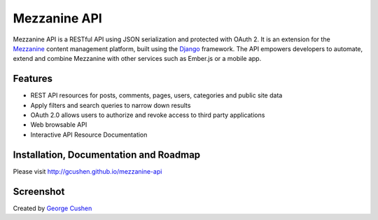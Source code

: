 =============
Mezzanine API
=============

.. image:: https://pypip.in/version/mezzanine-api/badge.svg
 :target: `PyPi`_
.. image:: https://pypip.in/license/mezzanine-api/badge.svg
 :target: `PyPi`_

Mezzanine API is a RESTful API using JSON serialization and protected with OAuth 2. It is an extension for the `Mezzanine`_ content management platform, built using the `Django`_ framework. The API empowers developers to automate, extend and combine Mezzanine with other services such as Ember.js or a mobile app.

Features
========
* REST API resources for posts, comments, pages, users, categories and public site data
* Apply filters and search queries to narrow down results
* OAuth 2.0 allows users to authorize and revoke access to third party applications
* Web browsable API
* Interactive API Resource Documentation

Installation, Documentation and Roadmap
=======================================
Please visit http://gcushen.github.io/mezzanine-api

Screenshot
==========
.. image:: http://gcushen.github.io/mezzanine-api/img/api_resources_scaled.png

Created by `George Cushen <https://github.com/gcushen>`_

.. _`Mezzanine`: http://mezzanine.jupo.org/
.. _`Django`: http://djangoproject.com/
.. _`Django Rest Framework`: http://www.django-rest-framework.org/
.. _`pip`: http://www.pip-installer.org/
.. _`PyPi`: https://pypi.python.org/pypi/mezzanine-api
.. _`GitHub`: https://github.com/gcushen/mezzanine-api
.. _`GitHub issue tracker`: https://github.com/gcushen/mezzanine-api/issues
.. _`mezzanine-users`: http://groups.google.com/group/mezzanine-users/topics
.. _`Swagger UI`: http://swagger.io/


